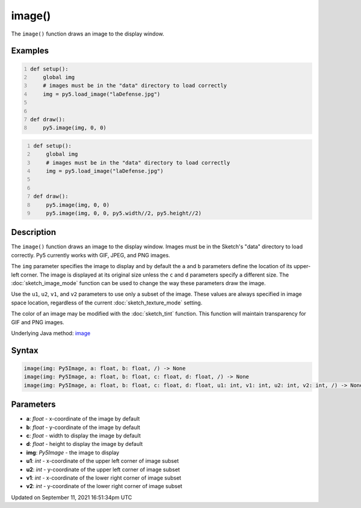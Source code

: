 image()
=======

The ``image()`` function draws an image to the display window.

Examples
--------

.. raw:: html

    <div class="example-table">

.. raw:: html

    <div class="example-row"><div class="example-cell-image">

.. image:: /images/reference/Sketch_image_0.png
    :alt: example picture for image()

.. raw:: html

    </div><div class="example-cell-code">

.. code:: python
    :number-lines:

    def setup():
        global img
        # images must be in the "data" directory to load correctly
        img = py5.load_image("laDefense.jpg")


    def draw():
        py5.image(img, 0, 0)

.. raw:: html

    </div></div>

.. raw:: html

    <div class="example-row"><div class="example-cell-image">

.. image:: /images/reference/Sketch_image_1.png
    :alt: example picture for image()

.. raw:: html

    </div><div class="example-cell-code">

.. code:: python
    :number-lines:

    def setup():
        global img
        # images must be in the "data" directory to load correctly
        img = py5.load_image("laDefense.jpg")


    def draw():
        py5.image(img, 0, 0)
        py5.image(img, 0, 0, py5.width//2, py5.height//2)

.. raw:: html

    </div></div>

.. raw:: html

    </div>

Description
-----------

The ``image()`` function draws an image to the display window. Images must be in the Sketch's "data" directory to load correctly. Py5 currently works with GIF, JPEG, and PNG images. 

The ``img`` parameter specifies the image to display and by default the ``a`` and ``b`` parameters define the location of its upper-left corner. The image is displayed at its original size unless the ``c`` and ``d`` parameters specify a different size. The :doc:`sketch_image_mode` function can be used to change the way these parameters draw the image.

Use the ``u1``, ``u2``, ``v1``, and ``v2`` parameters to use only a subset of the image. These values are always specified in image space location, regardless of the current :doc:`sketch_texture_mode` setting.

The color of an image may be modified with the :doc:`sketch_tint` function. This function will maintain transparency for GIF and PNG images.

Underlying Java method: `image <https://processing.org/reference/image_.html>`_

Syntax
------

.. code:: python

    image(img: Py5Image, a: float, b: float, /) -> None
    image(img: Py5Image, a: float, b: float, c: float, d: float, /) -> None
    image(img: Py5Image, a: float, b: float, c: float, d: float, u1: int, v1: int, u2: int, v2: int, /) -> None

Parameters
----------

* **a**: `float` - x-coordinate of the image by default
* **b**: `float` - y-coordinate of the image by default
* **c**: `float` - width to display the image by default
* **d**: `float` - height to display the image by default
* **img**: `Py5Image` - the image to display
* **u1**: `int` - x-coordinate of the upper left corner of image subset
* **u2**: `int` - y-coordinate of the upper left corner of image subset
* **v1**: `int` - x-coordinate of the lower right corner of image subset
* **v2**: `int` - y-coordinate of the lower right corner of image subset


Updated on September 11, 2021 16:51:34pm UTC

